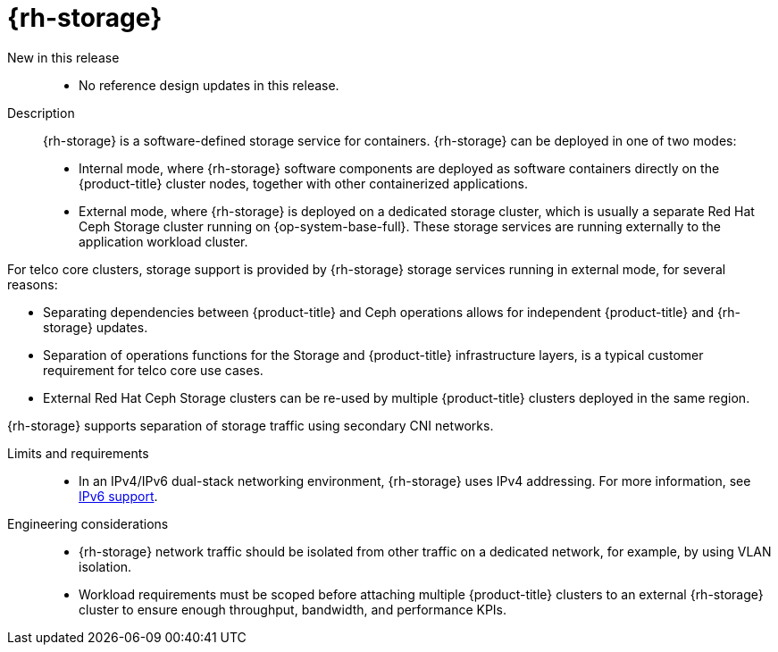 // Module included in the following assemblies:
//
// * scalability_and_performance/telco_core_ref_design_specs/telco-core-rds.adoc

:_mod-docs-content-type: REFERENCE
[id="telco-core-openshift-data-foundation_{context}"]
= {rh-storage}

New in this release::

* No reference design updates in this release.

Description::
{rh-storage} is a software-defined storage service for containers.
{rh-storage} can be deployed in one of two modes:
* Internal mode, where {rh-storage} software components are deployed as software containers directly on the {product-title} cluster nodes, together with other containerized applications.
* External mode, where {rh-storage} is deployed on a dedicated storage cluster, which is usually a separate Red Hat Ceph Storage cluster running on {op-system-base-full}.
These storage services are running externally to the application workload cluster.

For telco core clusters, storage support is provided by {rh-storage} storage services running in external mode, for several reasons:

* Separating dependencies between {product-title} and Ceph operations allows for independent {product-title} and {rh-storage} updates.
* Separation of operations functions for the Storage and {product-title} infrastructure layers, is a typical customer requirement for telco core use cases.
* External Red Hat Ceph Storage clusters can be re-used by multiple {product-title} clusters deployed in the same region.

{rh-storage} supports separation of storage traffic using secondary CNI networks.

Limits and requirements::
* In an IPv4/IPv6 dual-stack networking environment, {rh-storage} uses IPv4 addressing.
For more information, see link:https://docs.redhat.com/en/documentation/red_hat_openshift_data_foundation/4.19/html/planning_your_deployment/network-requirements_rhodf#ipv6-support_rhodf[IPv6 support].

Engineering considerations::
* {rh-storage} network traffic should be isolated from other traffic on a dedicated network, for example, by using VLAN isolation.
* Workload requirements must be scoped before attaching multiple {product-title} clusters to an external {rh-storage} cluster to ensure enough throughput, bandwidth, and performance KPIs.

